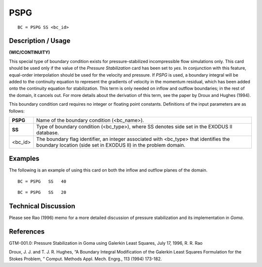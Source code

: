 ********
**PSPG**
********

::

	BC = PSPG SS <bc_id>

-----------------------
**Description / Usage**
-----------------------

**(WIC/CONTINUITY)**

This special type of boundary condition exists for pressure-stabilized incompressible
flow simulations only. This card should be used only if the value of the *Pressure
Stabilization* card has been set to *yes*. In conjunction with this feature, equal-order
interpolation should be used for the velocity and pressure. If *PSPG* is used, a boundary
integral will be added to the continuity equation to represent the gradients of velocity in the momentum residual, which has been added onto the continuity equation for
stabilization. This term is only needed on inflow and outflow boundaries; in the rest of
the domain, it cancels out. For more details about the derivation of this term, see the
paper by Droux and Hughes (1994).

This boundary condition card requires no integer or floating point constants.
Definitions of the input parameters are as follows:

=========== =============================================================
**PSPG**    Name of the boundary condition (<bc_name>).
**SS**      Type of boundary condition (<bc_type>), where SS denotes
            side set in the EXODUS II database.
<bc_id>     The boundary flag identifier, an integer associated with
            <bc_type> that identifies the boundary location (side set in
            EXODUS II) in the problem domain.
=========== =============================================================

------------
**Examples**
------------

The following is an example of using this card on both the inflow and outflow planes of
the domain.
::

   BC = PSPG   SS   40

::

   BC = PSPG   SS   20

-------------------------
**Technical Discussion**
-------------------------

Please see Rao (1996) memo for a more detailed discussion of pressure stabilization
and its implementation in *Goma*.



--------------
**References**
--------------

GTM-001.0: Pressure Stabilization in Goma using Galerkin Least Squares, July 17,
1996, R. R. Rao

Droux, J. J. and T. J. R. Hughes, “A Boundary Integral Modification of the Galerkin
Least Squares Formulation for the Stokes Problem, ” Comput. Methods Appl. Mech.
Engrg., 113 (1994) 173-182.

